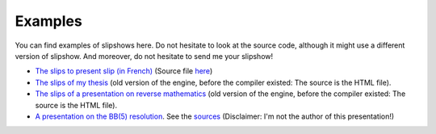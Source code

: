 Examples
==============


You can find examples of slipshows here. Do not hesitate to look at the source code, although it might use a different version of slipshow. And moreover, do not hesitate to send me your slipshow!

* `The slips to present slip (in French) <https://choum.net/panglesd/slides/campus_du_libre.html>`_ (Source file `here <https://choum.net/panglesd/slides/campus_du_libre.md>`_)
* `The slips of my thesis <http://choum.net/panglesd/slides/slides-js/slides.html>`_ (old version of the engine, before the compiler existed: The source is the HTML file).
* `The slips of a presentation on reverse mathematics <https://choum.net/panglesd/slides/slides_CTA/cta_anglesdauriac.html>`__ (old version of the engine, before the compiler existed: The source is the HTML file).
* `A presentation on the BB(5) resolution <https://choum.net/panglesd/bbslides.html>`_. See the `sources <https://github.com/meithecatte/bbslides/>`__ (Disclaimer: I'm not the author of this presentation!)
